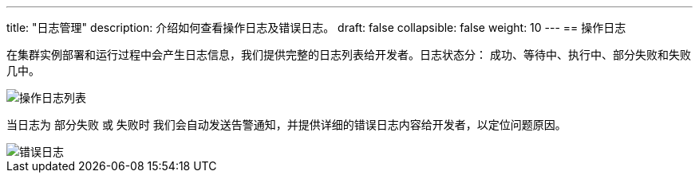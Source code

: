 ---
title: "日志管理"
description: 介绍如何查看操作日志及错误日志。
draft: false
collapsible: false
weight: 10
---
== 操作日志

在集群实例部署和运行过程中会产生日志信息，我们提供完整的日志列表给开发者。日志状态分： 成功、等待中、执行中、部分失败和失败几中。

image::/images/cloud_service/appcenter/app_logs.png[操作日志列表]

当日志为 `部分失败` 或 `失败时` 我们会自动发送告警通知，并提供详细的错误日志内容给开发者，以定位问题原因。

image::/images/cloud_service/appcenter/app_log_failed.png[错误日志]
